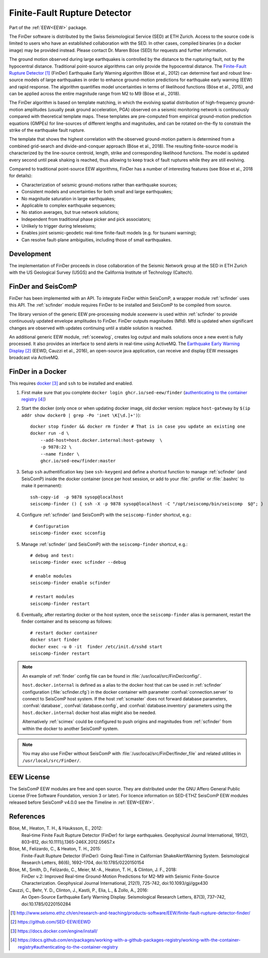 .. _FINDER:

=============================
Finite-Fault Rupture Detector
=============================

Part of the :ref:`EEW<EEW>` package. 

The FinDer software is distributed by the Swiss Seismological Service (SED) at 
ETH Zurich. Access to the source code is limited to users who have an established 
collaboration with the SED. In other cases, compiled binaries (in a docker image) 
may be provided instead. Please contact Dr. Maren Böse (SED) for requests and 
further information.

The ground motion observed during large earthquakes is controlled by the
distance to the rupturing fault, not by the hypocentral distance. Traditional
point-source algorithms can only provide the hypocentral distance. The
`Finite-Fault Rupture Detector`_ (FinDer) Earthquake Early Warning algorithm
(Böse et al., 2012) can determine fast and robust line-source models of
large earthquakes in order to enhance ground-motion predictions for earthquake
early warning (EEW) and rapid response. The algorithm quantifies model
uncertainties in terms of likelihood functions (Böse et al., 2015), and can be
applied across the entire magnitude range from M2 to M9 (Böse et al., 2018).

The FinDer algorithm is based on template matching, in which the evolving spatial
distribution of high-frequency ground-motion amplitudes (usually peak ground
acceleration, PGA) observed on a seismic monitoring network is continuously compared
with theoretical template maps. These templates are pre-computed from empirical
ground-motion prediction equations (GMPEs) for line-sources of different
lengths and magnitudes, and can be rotated on-the-fly to constrain the strike of
the earthquake fault rupture.

The template that shows the highest correlation with the observed ground-motion
pattern is determined from a combined grid-search and divide-and-conquer
approach (Böse et al., 2018). The resulting finite-source model is characterized
by the line-source centroid, length, strike and corresponding likelihood
functions. The model is updated every second until peak shaking is reached, thus
allowing to keep track of fault ruptures while they are still evolving.

Compared to traditional point-source EEW algorithms, FinDer has a number of
interesting features (see Böse et al., 2018 for details):

- Characterization of seismic ground-motions rather than earthquake sources;
- Consistent models and uncertainties for both small and large earthquakes;
- No magnitude saturation in large earthquakes;
- Applicable to complex earthquake sequences;
- No station averages, but true network solutions;
- Independent from traditional phase picker and pick associators;
- Unlikely to trigger during teleseisms;
- Enables joint seismic-geodetic real-time finite-fault models (e.g. for tsunami warning);
- Can resolve fault-plane ambiguities, including those of small earthquakes.


Development
-----------

The implementation of FinDer proceeds in close collaboration of the Seismic
Network group at the SED in ETH Zurich with the US Geological Survey (USGS) and
the California Institute of Technology (Caltech).


FinDer and SeisComP
-------------------

FinDer has been implemented with an API. To integrate FinDer within SeisComP, a
wrapper module :ref:`scfinder` uses this API. The :ref:`scfinder` module
requires FinDer to be installed and SeisComP to be compiled from source.

The library version of the generic EEW pre-processing module `sceewenv` is used
within :ref:`scfinder` to provide continuously updated envelope amplitudes to FinDer.
FinDer outputs magnitudes (Mfd). Mfd is updated when significant changes are
observed with updates continuing until a stable solution is reached.

An additional generic EEW module, :ref:`sceewlog`, creates log output and mails
solutions once a new event is fully processed. It also provides an interface to
send alerts in real-time using ActiveMQ. The `Earthquake Early Warning Display`_
(EEWD, Cauzzi et al., 2016), an open-source java application, can receive and
display EEW messages broadcast via ActiveMQ.


FinDer in a Docker
------------------

This requires `docker`_ and ``ssh`` to be installed and enabled.  

#. First make sure that you complete ``docker login ghcr.io/sed-eew/finder`` (`authenticating to the container registry`_)
#. Start the docker (only once or when updating docker image, old docker version: replace ``host-gateway`` by ``$(ip addr show docker0 | grep -Po 'inet \K[\d.]+')``):: 

    docker stop finder && docker rm finder # That is in case you update an existing one 
    docker run -d \
        --add-host=host.docker.internal:host-gateway  \
        -p 9878:22 \
        --name finder \
        ghcr.io/sed-eew/finder:master


#. Setup ``ssh`` authentification key (see ``ssh-keygen``) and define a shortcut function to manage :ref:`scfinder` (and SeisComP) inside the docker container (once per host session, or add to your :file:`.profile` or :file:`.bashrc` to make it permanent):: 

    ssh-copy-id  -p 9878 sysop@localhost
    seiscomp-finder () { ssh -X -p 9878 sysop@localhost -C "/opt/seiscomp/bin/seiscomp  $@"; }


#. Configure :ref:`scfinder` (and SeisComP) with the ``seiscomp-finder`` shortcut, e.g.:: 

    # Configuration 
    seiscomp-finder exec scconfig


#. Manage :ref:`scfinder` (and SeisComP) with the ``seiscomp-finder`` shortcut, e.g.::

    # debug and test:
    seiscomp-finder exec scfinder --debug

    # enable modules
    seiscomp-finder enable scfinder 

    # restart modules
    seiscomp-finder restart    


#. Eventually, after restarting docker or the host system, once the ``seiscomp-finder`` alias is permanent, restart the finder container and its seiscomp as follows::
    
    # restart docker container 
    docker start finder
    docker exec -u 0 -it  finder /etc/init.d/sshd start 
    seiscomp-finder restart

.. note::

    An example of :ref:`finder` config file can be found in :file:`/usr/local/src/FinDer/config/`. 

    ``host.docker.internal`` is defined as a alias to the docker host that can be used in :ref:`scfinder` 
    configuration (:file:`scfinder.cfg`) in the docker container with parameter :confval:`connection.server` 
    to connect to SeisComP host system. If the host :ref:`scmaster` does not forward database parameters, 
    :confval:`database`, :confval:`database.config`, and :confval:`database.inventory` parameters using the 
    ``host.docker.internal`` docker host alias might also be needed.

    Alternatively :ref:`scimex` could be configured to push origins and magnitudes from :ref:`scfinder` 
    from within the docker to another SeisComP system.


.. note::
    
    You may also use FinDer without SeisComP with :file:`/usr/local/src/FinDer/finder_file` and related 
    utilities in ``/usr/local/src/FinDer/``.
    

EEW License
-----------

The SeisComP EEW modules are free and open source. They are distributed
under the GNU Affero General Public License (Free Software Foundation, version 3
or later). For licence information on SED-ETHZ SeisComP EEW modules released
before SeisComP v4.0.0 see the Timeline in :ref:`EEW<EEW>`.


References
----------

Böse, M., Heaton, T. H., & Hauksson, E., 2012: 
    Real‐time Finite Fault Rupture Detector (FinDer) for large earthquakes. 
    Geophysical Journal International, 191(2), 803–812, doi:10.1111/j.1365-246X.2012.05657.x

Böse, M., Felizardo, C., & Heaton, T. H., 2015: 
    Finite-Fault Rupture Detector (FinDer): Going Real-Time in Californian 
    ShakeAlertWarning System. Seismological Research Letters, 86(6), 1692–1704, 
    doi:10.1785/0220150154

Böse, M., Smith, D., Felizardo, C., Meier, M.-A., Heaton, T. H., & Clinton, J. F., 2018: 
    FinDer v.2: Improved Real-time Ground-Motion Predictions for M2-M9
    with Seismic Finite-Source Characterization. Geophysical Journal
    International, 212(1), 725-742, doi:10.1093/gji/ggx430
    
Cauzzi, C., Behr, Y. D., Clinton, J., Kastli, P., Elia, L., & Zollo, A., 2016:
     An Open-Source Earthquake Early Warning Display. Seismological Research
     Letters, 87(3), 737–742, doi:10.1785/0220150284

.. target-notes::

.. _`Finite-Fault Rupture Detector` : http://www.seismo.ethz.ch/en/research-and-teaching/products-software/EEW/finite-fault-rupture-detector-finder/
.. _`Earthquake Early Warning Display` : https://github.com/SED-EEW/EEWD
.. _`docker` : https://docs.docker.com/engine/install/
.. _`authenticating to the container registry` : https://docs.github.com/en/packages/working-with-a-github-packages-registry/working-with-the-container-registry#authenticating-to-the-container-registry